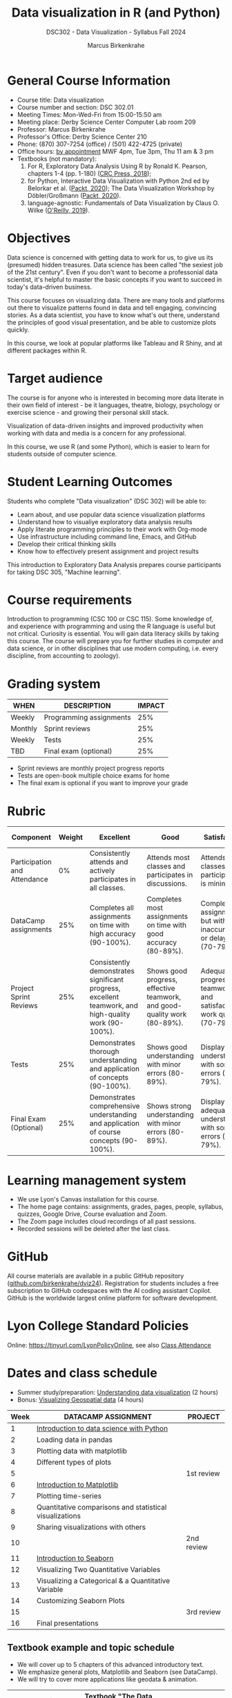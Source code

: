 #+title: Data visualization in R (and Python)
#+author: Marcus Birkenkrahe
#+startup: overview hideblocks indent
#+options: toc:1 num:1 ^:nil
#+subtitle: DSC302 - Data Visualization - Syllabus Fall 2024
* General Course Information
#+attr_html: :width 400px:
[[../img/poster.png]]

- Course title: Data visualization
- Course number and section: DSC 302.01
- Meeting Times: Mon-Wed-Fri from 15:00-15:50 am
- Meeting place: Derby Science Center Computer Lab room 209
- Professor: Marcus Birkenkrahe
- Professor's Office: Derby Science Center 210
- Phone: (870) 307-7254 (office) / (501) 422-4725 (private)
- Office hours: [[https://calendar.app.google/yjr7tB7foMYowRJm7][by appointment]] MWF 4pm, Tue 3pm, Thu 11 am & 3 pm
- Textbooks (not mandatory):
  1) For R, Exploratory Data Analysis Using R by Ronald K. Pearson,
     chapters 1-4 (pp. 1-180) ([[https://www.routledge.com/Exploratory-Data-Analysis-Using-R/Pearson/p/book/9780367571566?utm_source=cjaffiliates&utm_medium=affiliates&cjevent=9173c8f311ad11ed81e9022e0a82b838][CRC Press, 2018]]);
  2) for Python, Interactive Data Visualization with Python 2nd ed by
     Belorkar et al. ([[https://www.packtpub.com/product/interactive-data-visualization-with-python-second-edition/9781800200944?_gl=1*1x8088b*_gcl_au*ODk3MzA0NjUyLjE3MTU3MDc1Njk.*_ga*OTYwOTY4NzIuMTcxNTcwNzU2OQ..*_ga_Q4R8G7SJDK*MTcxNjk0NDE2My43LjEuMTcxNjk1MjM5Ni40MC4wLjA.][Packt, 2020]]); The Data Visualization Workshop by
     Döbler/Großmann ([[https://www.packtpub.com/en-us/product/the-data-visualization-workshop-9781800568846][Packt, 2020]]).
  3) language-agnostic: Fundamentals of Data Visualization by Claus
     O. Wilke ([[https://clauswilke.com/dataviz/][O'Reilly, 2019]]).

* Objectives

Data science is concerned with getting data to work for us, to give us
its (presumed) hidden treasures. Data science has been called "the
sexiest job of the 21st century". Even if you don't want to become a
professonial data scientist, it's helpful to master the basic concepts
if you want to succeed in today's data-driven business.

This course focuses on visualizing data. There are many tools and
platforms out there to visualize patterns found in data and tell
engaging, convincing stories. As a data scientist, you have to know
what's out there, understand the principles of good visual
presentation, and be able to customize plots quickly.

In this course, we look at popular platforms like Tableau and R Shiny,
and at different packages within R.

* Target audience

The course is for anyone who is interested in becoming more data
literate in their own field of interest - be it languages, theatre,
biology, psychology or exercise science - and growing their personal
skill stack.

Visualization of data-driven insights and improved productivity when
working with data and media is a concern for any professional.

In this course, we use R (and some Python), which is easier to learn
for students outside of computer science.

* Student Learning Outcomes

Students who complete "Data visualization" (DSC 302) will be
able to:

- Learn about, and use popular data science visualization platforms
- Understand how to visualiye exploratory data analysis results
- Apply literate programming principles to their work with Org-mode
- Use infrastructure including command line, Emacs, and GitHub
- Develop their critical thinking skills
- Know how to effectively present assignment and project results

This introduction to Exploratory Data Analysis prepares course
participants for taking DSC 305, "Machine learning".

* Course requirements

Introduction to programming (CSC 100 or CSC 115). Some knowledge of,
and experience with programming and using the R language is useful but
not critical. Curiosity is essential. You will gain data literacy
skills by taking this course. The course will prepare you for further
studies in computer and data science, or in other disciplines that use
modern computing, i.e. every discipline, from accounting to zoology).

* Grading system

| WHEN    | DESCRIPTION             | IMPACT |
|---------+-------------------------+--------|
| Weekly  | Programming assignments |    25% |
| Monthly | Sprint reviews          |    25% |
| Weekly  | Tests                   |    25% |
| TBD     | Final exam (optional)   |    25% |

- Sprint reviews are monthly project progress reports
- Tests are open-book multiple choice exams for home
- The final exam is optional if you want to improve your grade

* Rubric

| Component                    | Weight | Excellent                                                                                            | Good                                                                     | Satisfactory                                                         | Needs Improvement                                                             | Unsatisfactory                                                              |
|------------------------------+--------+------------------------------------------------------------------------------------------------------+--------------------------------------------------------------------------+----------------------------------------------------------------------+-------------------------------------------------------------------------------+-----------------------------------------------------------------------------|
| Participation and Attendance |     0% | Consistently attends and actively participates in all classes.                                       | Attends most classes and participates in discussions.                    | Attends classes but participation is minimal.                        | Frequently absent and rarely participates.                                    | Rarely attends classes and does not participate.                            |
| DataCamp assignments         |    25% | Completes all assignments on time with high accuracy (90-100%).                                      | Completes most assignments on time with good accuracy (80-89%).          | Completes assignments but with some inaccuracies or delays (70-79%). | Frequently late or incomplete assignments with several inaccuracies (60-69%). | Rarely completes assignments and shows minimal understanding (0-59%).       |
| Project Sprint Reviews       |    25% | Consistently demonstrates significant progress, excellent teamwork, and high-quality work (90-100%). | Shows good progress, effective teamwork, and good-quality work (80-89%). | Adequate progress, teamwork, and satisfactory work quality (70-79%). | Minimal progress, poor teamwork, and below-average work quality (60-69%).     | Little to no progress, ineffective teamwork, and poor-quality work (0-59%). |
| Tests                        |    25% | Demonstrates thorough understanding and application of concepts (90-100%).                           | Shows good understanding with minor errors (80-89%).                     | Displays basic understanding with some errors (70-79%).              | Limited understanding with several errors (60-69%).                           | Minimal understanding and many errors (0-59%).                              |
| Final Exam (Optional)        |    25% | Demonstrates comprehensive understanding and application of course concepts (90-100%).               | Shows strong understanding with minor errors (80-89%).                   | Displays adequate understanding with some errors (70-79%).           | Limited understanding with several errors (60-69%).                           | Minimal understanding and many errors (0-59%).                              |
  
* Learning management system

- We use Lyon's Canvas installation for this course.
- The home page contains: assignments, grades, pages, people,
  syllabus, quizzes, Google Drive, Course evaluation and Zoom.
- The Zoom page includes cloud recordings of all past sessions.
- Recorded sessions will be deleted after the last class.

* GitHub

All course materials are available in a public GitHub repository
([[https://github.com/birkenkrahe/dviz24][github.com/birkenkrahe/dviz24]]). Registration for students includes a
free subscription to GitHub codespaces with the AI coding assistant
Copilot. GitHub is the worldwide largest online platform for software
development.

* Lyon College Standard Policies

Online: [[https://tinyurl.com/LyonPolicyOnline]], see also [[https://catalog.lyon.edu/class-attendance][Class Attendance]]

* Dates and class schedule

- Summer study/preparation: [[https://app.datacamp.com/learn/courses/understanding-data-visualization][Understanding data visualization]] (2 hours)
- Bonus: [[https://app.datacamp.com/learn/courses/visualizing-geospatial-data-in-python][Visualizing Geospatial data]] (4 hours)  

| Week | DATACAMP ASSIGNMENT                                     | PROJECT    |
|------+---------------------------------------------------------+------------|
|    1 | [[https://app.datacamp.com/learn/courses/introduction-to-data-science-in-python][Introduction to data science with Python]]                |            |
|------+---------------------------------------------------------+------------|
|    2 | Loading data in pandas                                  |            |
|------+---------------------------------------------------------+------------|
|    3 | Plotting data with matplotlib                           |            |
|------+---------------------------------------------------------+------------|
|    4 | Different types of plots                                |            |
|------+---------------------------------------------------------+------------|
|    5 |                                                         | 1st review |
|------+---------------------------------------------------------+------------|
|    6 | [[https://app.datacamp.com/learn/courses/introduction-to-data-visualization-with-matplotlib][Introduction to Matplotlib]]                              |            |
|------+---------------------------------------------------------+------------|
|    7 | Plotting time-series                                    |            |
|------+---------------------------------------------------------+------------|
|    8 | Quantitative comparisons and statistical visualizations |            |
|------+---------------------------------------------------------+------------|
|    9 | Sharing visualizations with others                      |            |
|------+---------------------------------------------------------+------------|
|   10 |                                                         | 2nd review |
|------+---------------------------------------------------------+------------|
|   11 | [[https://www.datacamp.com/courses/introduction-to-data-visualization-with-seaborn][Introduction to Seaborn]]                                 |            |
|------+---------------------------------------------------------+------------|
|   12 | Visualizing Two Quantitative Variables                  |            |
|------+---------------------------------------------------------+------------|
|   13 | Visualizing a Categorical & a Quantitative Variable     |            |
|------+---------------------------------------------------------+------------|
|   14 | Customizing Seaborn Plots                               |            |
|------+---------------------------------------------------------+------------|
|   15 |                                                         | 3rd review |
|------+---------------------------------------------------------+------------|
|   16 | Final presentations                                     |            |
|------+---------------------------------------------------------+------------|

** Textbook example and topic schedule

- We will cover up to 5 chapters of this advanced introductory text.
- We emphasize general plots, Matplotlib and Seaborn (see DataCamp).
- We will try to cover more applications like geodata & animation.

|----+--------------+---------------------------------------------+---------+-------|
| Ch | Topic        | Textbook "The Data Visualization Workshop"  |    Page |  Week |
|----+--------------+---------------------------------------------+---------+-------|
|  1 | Introduction | Introduction and setup                      |    1-22 |   1-4 |
|    | Setup        | Data wrangling, tools and libraries         |   23-27 |       |
|    | Statistics   | Measures of centrality and dispersion       |   28-34 |       |
|    | NumPy        | Python library for numerical computing      |   25-66 |       |
|    | Pandas       | Python library for data analysis            |   67-86 |       |
|    |              | Advanced pandas operations                  |  87-100 |       |
|----+--------------+---------------------------------------------+---------+-------|
|  2 | Plots        | Comparison plots: Line, bar, radar          | 102-115 |   5-8 |
|    |              | Relation plots: Scatter, bubble, heatmap    | 116-125 |       |
|    |              | Composition plots: Pie, stacked, Venn       | 126-137 |       |
|    |              | Distribution plots: Histogram, density, box | 138-145 |       |
|    |              | Geoplots: Dot, chloropleth, connection map  | 146-150 |       |
|----+--------------+---------------------------------------------+---------+-------|
|  3 | Matplotlib   | Pyplot basics                               | 164-174 |  9-10 |
|    |              | Basic customization: text and legends       | 175-179 |       |
|    |              | Basic plots                                 | 180-202 |       |
|    |              | Layouts, images, mathematical expressions   | 203-225 |       |
|----+--------------+---------------------------------------------+---------+-------|
|  3 | Seaborn      | Simplifying visualizations using Seaborn    | 226-250 | 11-12 |
|    |              | Advanced plots                              | 251-277 |       |
|----+--------------+---------------------------------------------+---------+-------|
|  4 | Geospatial   | Plotting geospatial data                    | 278-327 | 13-14 |
|----+--------------+---------------------------------------------+---------+-------|
|  5 | Bokeh        | Making things interactive with Bokeh        | 328-389 | 15-16 |
|----+--------------+---------------------------------------------+---------+-------|

Page numbers follow the textbook "The Data Visualization Workshop" by
Döbler and Großmann (Packt, 2020). 
